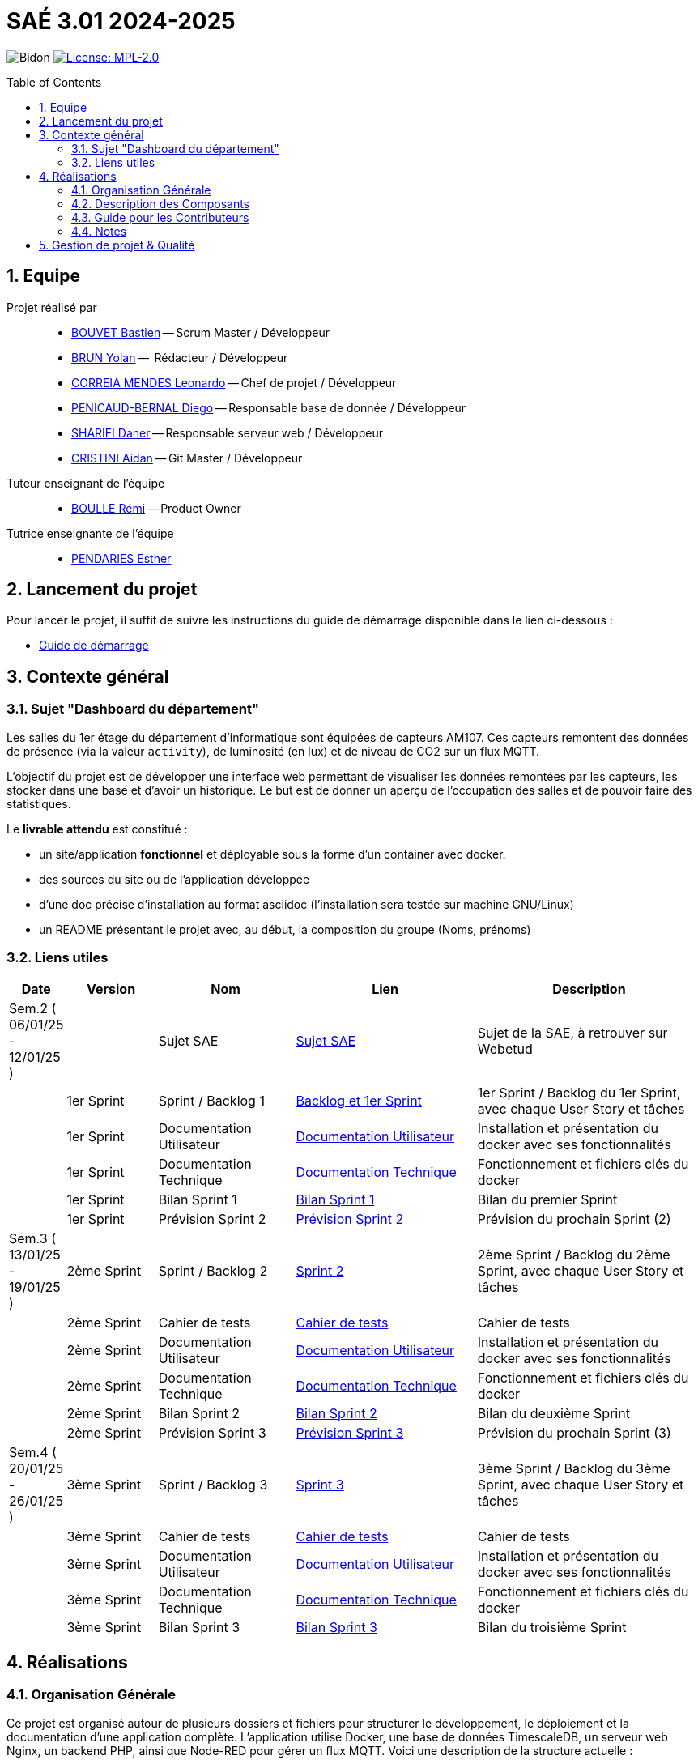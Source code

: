= SAÉ 3.01 2024-2025
:icons: font
:models: models
:experimental:
:incremental:
:numbered:
:toc: macro
:window: _blank
:correction!:

// Useful definitions
:asciidoc: http://www.methods.co.nz/asciidoc[AsciiDoc]
:icongit: icon:git[]
:git: http://git-scm.com/[{icongit}]
:plantuml: https://plantuml.com/fr/[plantUML]
:vscode: https://code.visualstudio.com/[VS Code]

ifndef::env-github[:icons: font]
// Specific to GitHub
ifdef::env-github[]
:correction:
:!toc-title:
:caution-caption: :fire:
:important-caption: :exclamation:
:note-caption: :paperclip:
:tip-caption: :bulb:
:warning-caption: :warning:
:icongit: Git
endif::[]

// /!\ A MODIFIER !!!
:baseURL: https://github.com/IUT-Blagnac/sae3-01-template

// Tags
image:{baseURL}/actions/workflows/blank.yml/badge.svg[Bidon] 
image:https://img.shields.io/badge/License-MPL%202.0-brightgreen.svg[License: MPL-2.0, link="https://opensource.org/licenses/MPL-2.0"]
//---------------------------------------------------------------

toc::[]

== Equipe

Projet réalisé par::

- link:https://github.com/boubast[BOUVET Bastien] -- Scrum Master / Développeur
- link:https://github.com/YolanBrun[BRUN Yolan] --  Rédacteur / Développeur
- link:https://github.com/leonardo-correiamendes[CORREIA MENDES Leonardo] -- Chef de projet / Développeur
- link:https://github.com/Diego-PB[PENICAUD-BERNAL Diego] -- Responsable base de donnée / Développeur
- link:https://github.com/DanerSharifi-FR[SHARIFI Daner] -- Responsable serveur web / Développeur
- link:https://github.com/Smogita[CRISTINI Aidan] -- Git Master / Développeur

Tuteur enseignant de l'équipe:: 

- link:https://github.com/rboulle[BOULLE Rémi] -- Product Owner

Tutrice enseignante de l'équipe:: 

- link:https://github.com/ependaries[PENDARIES Esther]

== Lancement du projet

Pour lancer le projet, il suffit de suivre les instructions du guide de démarrage disponible dans le lien ci-dessous :

- link:https://github.com/IUT-Blagnac/SAE-ALT-S3-Dev-24-25-Dashboard_du_departement-Equipe-3A01/blob/master/Documentation/guide_demarrage.md[Guide de démarrage]

== Contexte général

### Sujet "Dashboard du département"

Les salles du 1er étage du département d’informatique sont équipées de capteurs AM107. Ces capteurs remontent des données de présence (via la valeur `activity`), de luminosité (en lux) et de niveau de CO2 sur un flux MQTT.

L’objectif du projet est de développer une interface web permettant de visualiser les données remontées par les capteurs, les stocker dans une base et d’avoir un historique. Le but est de donner un aperçu de l’occupation des salles et de pouvoir faire des statistiques.

Le **livrable attendu** est constitué :

- un site/application **fonctionnel** et déployable sous la forme d’un container avec docker.
- des sources du site ou de l’application développée
- d’une doc précise d’installation au format asciidoc (l’installation sera testée sur machine GNU/Linux)
- un README présentant le projet avec, au début, la composition du groupe (Noms, prénoms)

[[liensUtiles]]
=== Liens utiles

[cols="1,2,3,4,5",options="header"]
|===
| Date  | Version  | Nom              | Lien | Description
|  Sem.2 ( 06/01/25 - 12/01/25 ) |   | Sujet SAE    | https://webetud.iut-blagnac.fr/mod/resource/view.php?id=36226[Sujet SAE] | Sujet de la SAE, à retrouver sur Webetud
|     | 1er Sprint | Sprint / Backlog 1 | https://github.com/orgs/IUT-Blagnac/projects/300/views/1[Backlog et 1er Sprint] | 1er Sprint / Backlog du 1er Sprint, avec chaque User Story et tâches
|        | 1er Sprint | Documentation Utilisateur | https://github.com/IUT-Blagnac/SAE-ALT-S3-Dev-24-25-Dashboard_du_departement-Equipe-3A01/blob/master/Documentation/Doc_Utilisateur/Doc_Utilisateur1.md[Documentation Utilisateur] | Installation et présentation du docker avec ses fonctionnalités
|        | 1er Sprint | Documentation Technique | https://github.com/IUT-Blagnac/SAE-ALT-S3-Dev-24-25-Dashboard_du_departement-Equipe-3A01/blob/master/Documentation/Doc_Technique/Doc_Technique1.md[Documentation Technique] | Fonctionnement et fichiers clés du docker
|        | 1er Sprint | Bilan Sprint 1   | https://github.com/IUT-Blagnac/SAE-ALT-S3-Dev-24-25-Dashboard_du_departement-Equipe-3A01/blob/master/Documentation/Bilans/Bilan_Sprint1.md[Bilan Sprint 1] |Bilan du premier Sprint
|        | 1er Sprint | Prévision Sprint 2 | https://github.com/orgs/IUT-Blagnac/projects/302[Prévision Sprint 2] | Prévision du prochain Sprint (2) 
| Sem.3 ( 13/01/25 - 19/01/25 ) | 2ème Sprint | Sprint / Backlog 2 | https://github.com/orgs/IUT-Blagnac/projects/302[Sprint 2] | 2ème Sprint / Backlog du 2ème Sprint, avec chaque User Story et tâches
|         | 2ème Sprint | Cahier de tests |https://github.com/IUT-Blagnac/SAE-ALT-S3-Dev-24-25-Dashboard_du_departement-Equipe-3A01/blob/master/Documentation/Cahier_de_Tests.md[Cahier de tests] | Cahier de tests
|         | 2ème Sprint | Documentation Utilisateur | https://github.com/IUT-Blagnac/SAE-ALT-S3-Dev-24-25-Dashboard_du_departement-Equipe-3A01/blob/master/Documentation/Doc_Utilisateur/Doc_Utilisateur2.md[Documentation Utilisateur]| Installation et présentation du docker avec ses fonctionnalités
|         | 2ème Sprint | Documentation Technique | https://github.com/IUT-Blagnac/SAE-ALT-S3-Dev-24-25-Dashboard_du_departement-Equipe-3A01/blob/master/Documentation/Doc_Technique/Doc_Technique2.md[Documentation Technique] | Fonctionnement et fichiers clés du docker
|         | 2ème Sprint | Bilan Sprint 2 | https://github.com/IUT-Blagnac/SAE-ALT-S3-Dev-24-25-Dashboard_du_departement-Equipe-3A01/blob/master/Documentation/Bilans/Bilan_Sprint2.md[Bilan Sprint 2] | Bilan du deuxième Sprint
|        | 2ème Sprint | Prévision Sprint 3 | https://github.com/orgs/IUT-Blagnac/projects/303[Prévision Sprint 3] | Prévision du prochain Sprint (3) 
| Sem.4 ( 20/01/25 - 26/01/25 )   | 3ème Sprint | Sprint / Backlog 3 |  https://github.com/orgs/IUT-Blagnac/projects/303[Sprint 3] | 3ème Sprint / Backlog du 3ème Sprint, avec chaque User Story et tâches
|          | 3ème Sprint |  Cahier de tests | https://github.com/IUT-Blagnac/SAE-ALT-S3-Dev-24-25-Dashboard_du_departement-Equipe-3A01/blob/master/Documentation/Cahier_de_Tests.md[Cahier de tests] | Cahier de tests
|         | 3ème Sprint | Documentation Utilisateur |  https://github.com/IUT-Blagnac/SAE-ALT-S3-Dev-24-25-Dashboard_du_departement-Equipe-3A01/blob/master/Documentation/Doc_Utilisateur/Doc_Utilisateur3.md[Documentation Utilisateur] |  Installation et présentation du docker avec ses fonctionnalités
|       | 3ème Sprint  | Documentation Technique | https://github.com/IUT-Blagnac/SAE-ALT-S3-Dev-24-25-Dashboard_du_departement-Equipe-3A01/blob/master/Documentation/Doc_Technique/Doc_Technique3.md[Documentation Technique] | Fonctionnement et fichiers clés du docker
| | 3ème Sprint | Bilan Sprint 3 | https://github.com/IUT-Blagnac/SAE-ALT-S3-Dev-24-25-Dashboard_du_departement-Equipe-3A01/blob/master/Documentation/Bilans/Bilan_Sprint3.md[Bilan Sprint 3] | Bilan du troisième Sprint
|===



== Réalisations 

=== Organisation Générale

Ce projet est organisé autour de plusieurs dossiers et fichiers pour structurer le développement, le déploiement et la documentation d'une application complète. L'application utilise Docker, une base de données TimescaleDB, un serveur web Nginx, un backend PHP, ainsi que Node-RED pour gérer un flux MQTT. Voici une description de la structure actuelle :

[source]
----
.
├── Docker
│   ├── README.md                      // Documentation des conteneurs Docker
│   ├── docker-compose.yml             // Configuration Docker Compose
│   ├── nginx.conf                     // Configuration Nginx pour le serveur web
│   ├── nodered                        // Configuration et données de Node-RED
│   │   ├── flows.json                 // Flux Node-RED pour gérer les données
│   │   └── settings.js                // Configuration Node-RED
│   ├── BD                             // Dossier BD déplacé dans Docker
│   │   ├── README.md                  // Documentation de la base de données
│   │   ├── diagramme_de_classe_bd.plantuml // Diagramme de classe de la base de données
│   │   └── script.sql                 // Script SQL pour créer et initialiser la base de données
│   └── WEB                             // Contenu web déplacé dans Docker
│       ├── Dockerfile                 // Dockerfile pour le backend PHP
│       ├── index.php                  // Page principale de l'application web
│       ├── includes                   // Scripts PHP supplémentaires
│       │   └── connexion.inc.php      // Gestion de la connexion à la base de données
│       ├── assets                     // Ressources front-end (CSS, JS, images)
│       │   ├── css
│       │   ├── js
│       │   └── images
│       └── room.php                   // Page spécifique pour visualiser les données des salles
├── Documentation
│   ├── Bilans                         // Rapports des bilans de chaque sprint
│   │   ├── Bilan_Sprint1.md
│   │   ├── Bilan_Sprint2.md
│   │   └── Bilan_Sprint3.md
│   ├── Doc_Technique                  // Documentation technique détaillant les aspects techniques
│   │   ├── Doc_Technique1.md
│   │   ├── Doc_Technique2.md
│   │   └── Doc_Technique3.md
│   ├── Doc_Utilisateur                // Documentation utilisateur pour comprendre l'application
│   │   ├── Doc_Utilisateur1.md
│   │   ├── Doc_Utilisateur2.md
│   │   └── Doc_Utilisateur3.md
│   ├── Cahier_de_Tests.md             // Cahier de tests pour valider les fonctionnalités
│   └── Reunions                       // Dossier réorganisé, contenant les réunions
│       └── Reunion_1.md               // Notes des réunions pour le suivi du projet
├── images
│   ├── README.md                      // Documentation des images du projet
│   └── diagramme_de_classe.png        // Diagramme de classe pour l'application
├── README.adoc                        // Document principal expliquant le projet
└── docker_control.sh                  // Script pour gérer facilement les conteneurs Docker
----

=== Description des Composants

- **BD** : Contient tous les fichiers liés à la base de données, y compris les scripts SQL pour initialiser les tables et le diagramme UML.
- **Docker** : Regroupe les configurations Docker (Nginx, Node-RED, TimescaleDB) et les fichiers associés pour déployer l'application via des conteneurs.
- **Documentation** : Centralise toutes les documentations liées au projet, y compris les bilans, les guides utilisateur et technique, et le cahier de tests.
- **Reunions** : Archive des comptes rendus de réunions pour le suivi des discussions et des décisions.
- **WEB** : Inclut le backend PHP, les ressources front-end, et les scripts supplémentaires pour l'application web.
- **images** : Contient des ressources visuelles comme des diagrammes et des illustrations.

Ce projet offre une architecture modulaire pour simplifier le développement, la maintenance et le déploiement. Les conteneurs Docker permettent de gérer efficacement les services essentiels tels que la base de données, le serveur web et les flux MQTT avec Node-RED.

=== Guide pour les Contributeurs

1. **Cloner le Projet** :
   ```bash
   git clone https://github.com/IUT-Blagnac/SAE-ALT-S3-Dev-24-25-Dashboard_du_departement-Equipe-3A01.git
   cd SAE-ALT-S3-Dev-24-25-Dashboard_du_departement-Equipe-3A01
   ```

2. **Lancer les Conteneurs Docker** :
   ```bash
   ./docker_control.sh
   ```
   - Suivez les instructions pour démarrer ou arrêter les conteneurs.

3. **Développement Web** :
   - Modifiez les fichiers dans le répertoire `WEB` pour mettre à jour le backend ou le frontend.

4. **Base de Données** :
   - Modifiez le script SQL dans le répertoire `BD` pour mettre à jour la strucure de la base de données.

=== Notes
- Le fichier `docker_control.sh` simplifie la gestion des conteneurs.
- Assurez-vous que Docker et Docker Compose sont installés sur votre machine avant de démarrer le projet.


== Gestion de projet & Qualité

Chaque sprint (semaine) vous devrez livrer une nouvelle version de votre application (release).
Utilisez pour cela les fonctionnalités de GitHub pour les https://docs.github.com/en/repositories/releasing-projects-on-github[Releases].

De plus ce fichier `README.adoc` devra être à jour des informations suivantes :

- Version courante : https://github.com/IUT-Blagnac/sae3-01-template/releases/tag/v0.1.2[v0.1.2]
- Lien vers la doc technique
- Lien vers la doc utilisateur
- Liste des (ou lien vers les) User Stories (ToDo/Ongoing/Done) et % restant
- Tests unitaires et plans de test
- Indicateurs de qualité du code (dette technique)
- ... tout autre élément que vous jugerez utiles pour démontrer la qualité de votre application

Voici un exemple d'évaluation :

ifdef::env-github[]
image:https://docs.google.com/spreadsheets/d/e/2PACX-1vTc3HJJ9iSI4aa2I9a567wX1AUEmgGrQsPl7tHGSAJ_Z-lzWXwYhlhcVIhh5vCJxoxHXYKjSLetP6NS/pubchart?oid=1850914734&amp;format=image[link=https://docs.google.com/spreadsheets/d/e/2PACX-1vTc3HJJ9iSI4aa2I9a567wX1AUEmgGrQsPl7tHGSAJ_Z-lzWXwYhlhcVIhh5vCJxoxHXYKjSLetP6NS/pubchart?oid=1850914734&amp;format=image]
endif::[]

ifndef::env-github[]
++++
<iframe width="786" height="430" seamless frameborder="0" scrolling="no" src="https://docs.google.com/spreadsheets/d/e/2PACX-1vTc3HJJ9iSI4aa2I9a567wX1AUEmgGrQsPl7tHGSAJ_Z-lzWXwYhlhcVIhh5vCJxoxHXYKjSLetP6NS/pubchart?oid=1850914734&amp;format=image"></iframe>
++++
endif::[]
